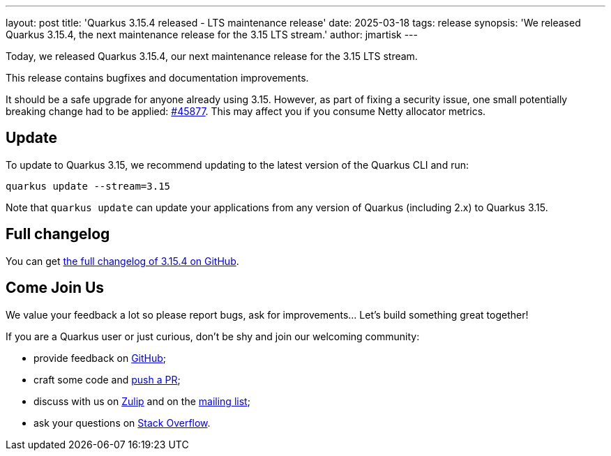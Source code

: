 ---
layout: post
title: 'Quarkus 3.15.4 released - LTS maintenance release'
date: 2025-03-18
tags: release
synopsis: 'We released Quarkus 3.15.4, the next maintenance release for the 3.15 LTS stream.'
author: jmartisk
---

Today, we released Quarkus 3.15.4, our next maintenance release for the 3.15 LTS stream.

This release contains bugfixes and documentation improvements.

It should be a safe upgrade for anyone already using 3.15. However, as part of fixing a security issue,
one small potentially breaking change had to be applied: https://github.com/quarkusio/quarkus/pull/45877[#45877].
This may affect you if you consume Netty allocator metrics.

== Update

To update to Quarkus 3.15, we recommend updating to the latest version of the Quarkus CLI and run:

[source,bash]
----
quarkus update --stream=3.15
----

Note that `quarkus update` can update your applications from any version of Quarkus (including 2.x) to Quarkus 3.15.

== Full changelog

You can get https://github.com/quarkusio/quarkus/releases/tag/3.15.4[the full changelog of 3.15.4 on GitHub].

== Come Join Us

We value your feedback a lot so please report bugs, ask for improvements... Let's build something great together!

If you are a Quarkus user or just curious, don't be shy and join our welcoming community:

 * provide feedback on https://github.com/quarkusio/quarkus/issues[GitHub];
 * craft some code and https://github.com/quarkusio/quarkus/pulls[push a PR];
 * discuss with us on https://quarkusio.zulipchat.com/[Zulip] and on the https://groups.google.com/d/forum/quarkus-dev[mailing list];
 * ask your questions on https://stackoverflow.com/questions/tagged/quarkus[Stack Overflow].
